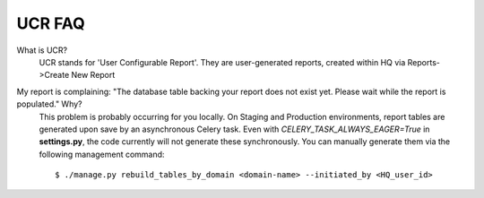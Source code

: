 UCR FAQ
========

What is UCR?
    UCR stands for 'User Configurable Report'. They are user-generated
    reports, created within HQ via Reports->Create New Report

My report is complaining: "The database table backing your report does not exist yet. Please wait while the report is populated." Why?
    This problem is probably occurring for you locally. On Staging and
    Production environments, report tables are generated upon save by an
    asynchronous Celery task. Even with `CELERY_TASK_ALWAYS_EAGER=True`
    in **settings.py**, the code currently will not generate these
    synchronously.  You can manually generate them via the following
    management command::

        $ ./manage.py rebuild_tables_by_domain <domain-name> --initiated_by <HQ_user_id>
